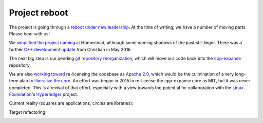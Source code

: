 .. _project-reboot:

################################################################################
Project reboot
################################################################################

The project is going through a `reboot under new leadership
<https://blog.expanse.org/2016/02/12/expanse-dev-update-c-roadmap/>`_.  At
the time of writing, we have a number of moving parts.  Please bear with us!

We `simplified the project naming
<https://github.com/expanse-org/webthree-umbrella/issues/250>`_ at Homestead,
although some naming shadows of the past still linger.  There was a further
`C++ development update <https://blog.expanse.org/2016/05/04/c-dev-update-announcing-remix/>`_
from Christian in May 2016.


The next big step is our pending `git repository reorganization <https://github.com/expanse-org/webthree-umbrella/issues/251>`_,
which will move our code back into the
`cpp-expanse <https://github.com/expanse-org/cpp-expanse>`_ repository.

We are also
`working toward <https://github.com/expanse-org/webthree-umbrella/issues/530>`_
re-licensing the codebase as `Apache 2.0 <https://tldrlegal.com/license/apache-license-2.0-(apache-2.0)>`_,
which would be the culmination of a very long-term plan to
`liberalize the core <https://github.com/expanse-org/wiki/wiki/Licensing>`_.  An effort was
begun in 2015 to re-license the cpp-expanse core as MIT, but it was never completed.  This
is a revival of that effort, especially with a view towards the potential for collaboration
with the `Linux Foundation <http://linuxfoundation.org>`_'s
`Hyperledger <https://www.hyperledger.org>`_ project.

Current reality (squares are applications, circles are libraries):

..  image:: ../../img/dependency_graph.svg

Target refactoring:

..  image:: ../../img/target_dependency_graph.svg

